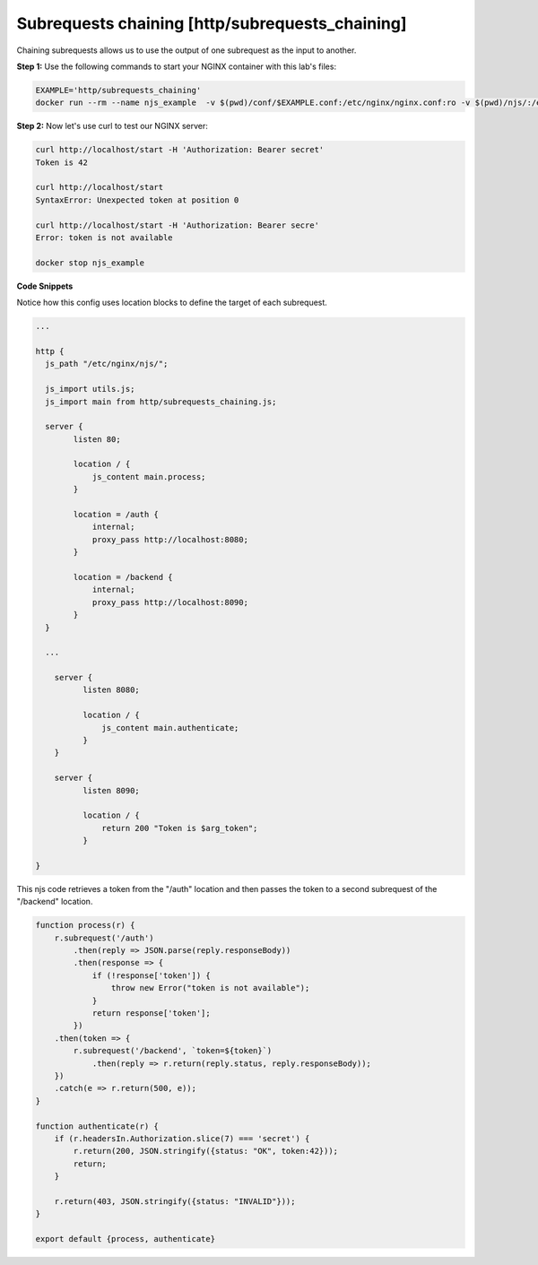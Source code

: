 Subrequests chaining [http/subrequests_chaining]
===========================================
Chaining subrequests allows us to use the output of one subrequest as the input to another.

**Step 1:** Use the following commands to start your NGINX container with this lab's files:

.. code-block:: shell

  EXAMPLE='http/subrequests_chaining'
  docker run --rm --name njs_example  -v $(pwd)/conf/$EXAMPLE.conf:/etc/nginx/nginx.conf:ro -v $(pwd)/njs/:/etc/nginx/njs/:ro -p 80:80 -p 443:443 -d nginx

**Step 2:** Now let's use curl to test our NGINX server:

.. code-block:: shell

  curl http://localhost/start -H 'Authorization: Bearer secret'
  Token is 42

  curl http://localhost/start
  SyntaxError: Unexpected token at position 0

  curl http://localhost/start -H 'Authorization: Bearer secre'
  Error: token is not available

  docker stop njs_example

**Code Snippets**

Notice how this config uses location blocks to define the target of each subrequest.

.. code-block:: nginx

  ...

  http {
    js_path "/etc/nginx/njs/";

    js_import utils.js;
    js_import main from http/subrequests_chaining.js;

    server {
          listen 80;

          location / {
              js_content main.process;
          }

          location = /auth {
              internal;
              proxy_pass http://localhost:8080;
          }

          location = /backend {
              internal;
              proxy_pass http://localhost:8090;
          }
    }

    ...

      server {
            listen 8080;

            location / {
                js_content main.authenticate;
            }
      }

      server {
            listen 8090;

            location / {
                return 200 "Token is $arg_token";
            }

  }

This njs code retrieves a token from the "/auth" location and then passes the token to a second subrequest of the "/backend" location.

.. code-block:: js

    function process(r) {
        r.subrequest('/auth')
            .then(reply => JSON.parse(reply.responseBody))
            .then(response => {
                if (!response['token']) {
                    throw new Error("token is not available");
                }
                return response['token'];
            })
        .then(token => {
            r.subrequest('/backend', `token=${token}`)
                .then(reply => r.return(reply.status, reply.responseBody));
        })
        .catch(e => r.return(500, e));
    }

    function authenticate(r) {
        if (r.headersIn.Authorization.slice(7) === 'secret') {
            r.return(200, JSON.stringify({status: "OK", token:42}));
            return;
        }

        r.return(403, JSON.stringify({status: "INVALID"}));
    }

    export default {process, authenticate}

